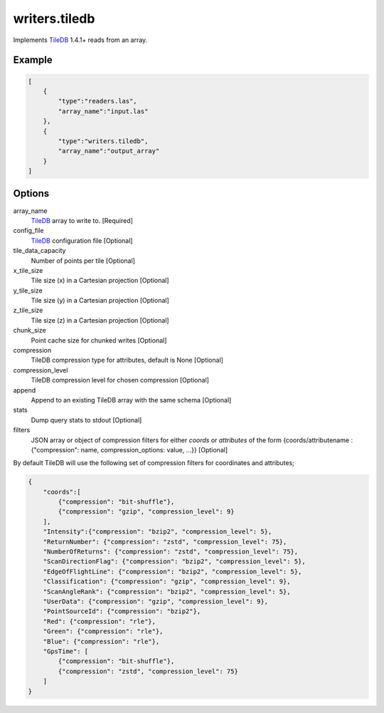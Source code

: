 .. _writers.tiledb:

writers.tiledb
==============

Implements `TileDB`_ 1.4.1+ reads from an array.

.. plugin::

.. streamable::

Example
-------

.. code-block:: json

  [
      {
          "type":"readers.las",
          "array_name":"input.las"
      },
      {
          "type":"writers.tiledb",
          "array_name":"output_array"
      }
  ]


Options
-------

array_name
  `TileDB`_ array to write to. [Required]

config_file
  `TileDB`_ configuration file [Optional]

tile_data_capacity
  Number of points per tile [Optional]

x_tile_size
  Tile size (x) in a Cartesian projection [Optional]

y_tile_size
  Tile size (y) in a Cartesian projection [Optional]

z_tile_size
  Tile size (z) in a Cartesian projection [Optional]

chunk_size
  Point cache size for chunked writes [Optional]

compression
  TileDB compression type for attributes, default is None [Optional]

compression_level
  TileDB compression level for chosen compression [Optional]

append
  Append to an existing TileDB array with the same schema [Optional]

stats
  Dump query stats to stdout [Optional]

filters
  JSON array or object of compression filters for either `coords` or `attributes` of the form {coords/attributename : {"compression": name, compression_options: value, ...}} [Optional]


By default TileDB will use the following set of compression filters for coordinates and attributes;

.. code-block:: json

  {
      "coords":[
          {"compression": "bit-shuffle"},
          {"compression": "gzip", "compression_level": 9}
      ],
      "Intensity":{"compression": "bzip2", "compression_level": 5},
      "ReturnNumber": {"compression": "zstd", "compression_level": 75},
      "NumberOfReturns": {"compression": "zstd", "compression_level": 75},
      "ScanDirectionFlag": {"compression": "bzip2", "compression_level": 5},
      "EdgeOfFlightLine": {"compression": "bzip2", "compression_level": 5},
      "Classification": {"compression": "gzip", "compression_level": 9},
      "ScanAngleRank": {"compression": "bzip2", "compression_level": 5},
      "UserData": {"compression": "gzip", "compression_level": 9},
      "PointSourceId": {"compression": "bzip2"},
      "Red": {"compression": "rle"},
      "Green": {"compression": "rle"},
      "Blue": {"compression": "rle"},
      "GpsTime": [
          {"compression": "bit-shuffle"},
          {"compression": "zstd", "compression_level": 75}
      ]
  }

.. _TileDB: https://tiledb.io
